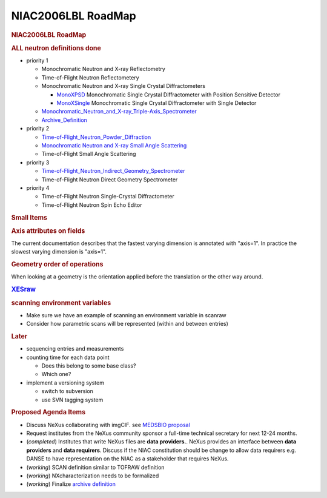 ===================
NIAC2006LBL RoadMap
===================

.. container:: content

   .. container:: page

      .. rubric:: NIAC2006LBL RoadMap
         :name: NIAC2006LBL_RoadMap_niac2006lbl-roadmap
         :class: page-title

      .. rubric:: **ALL** neutron definitions **done**
         :name: all-neutron-definitions-done

      -  priority 1

         -  Monochromatic Neutron and X-ray Reflectometry
         -  Time-of-Flight Neutron Reflectometery
         -  Monochromatic Neutron and X-ray Single Crystal
            Diffractometers

            -  `MonoXPSD <MonoXPSD.html>`__ Monochromatic Single Crystal
               Diffractometer with Position Sensitive Detector
            -  `MonoXSingle <MonoXSingle.html>`__ Monochromatic Single
               Crystal Diffractometer with Single Detector

         -  `Monochromatic_Neutron_and_X-ray_Triple-Axis_Spectrometer <Monochromatic_Neutron_and_X-ray_Triple-Axis_Spectrometer.html>`__
         -  `Archive_Definition <Archive_Definition.html>`__

      -  priority 2

         -  `Time-of-Flight_Neutron_Powder_Diffraction <Time-of-Flight_Neutron_Powder_Diffraction.html>`__
         -  `Monochromatic Neutron and X-ray Small Angle
            Scattering <SAS.html>`__
         -  Time-of-Flight Small Angle Scattering

      -  priority 3

         -  `Time-of-Flight_Neutron_Indirect_Geometry_Spectrometer <Time-of-Flight_Neutron_Indirect_Geometry_Spectrometer.html>`__
         -  Time-of-Flight Neutron Direct Geometry Spectrometer

      -  priority 4

         -  Time-of-Flight Neutron Single-Crystal Diffractometer
         -  Time-of-Flight Neutron Spin Echo Editor

      .. rubric:: Small Items
         :name: small-items

      .. rubric:: Axis attributes on fields
         :name: axis-attributes-on-fields

      The current documentation describes that the fastest varying
      dimension is annotated with "axis=1". In practice the slowest
      varying dimension is "axis=1".

      .. rubric:: Geometry order of operations
         :name: geometry-order-of-operations

      When looking at a geometry is the orientation applied before the
      translation or the other way around.

      .. rubric:: `XESraw <XESraw.html>`__
         :name: xesraw

      .. rubric:: scanning environment variables
         :name: scanning-environment-variables

      -  Make sure we have an example of scanning an environment
         variable in scanraw
      -  Consider how parametric scans will be represented (within and
         between entries)

      .. rubric:: Later
         :name: later

      -  sequencing entries and measurements
      -  counting time for each data point

         -  Does this belong to some base class?
         -  Which one?

      -  implement a versioning system

         -  switch to subversion
         -  use SVN tagging system

      .. rubric:: Proposed Agenda Items
         :name: NIAC2006LBL_RoadMap_proposed-agenda-items

      -  Discuss NeXus collaborating with imgCIF. see `MEDSBIO
         proposal <http://www.medsbio.org/>`__
      -  Request institutes from the NeXus community sponsor a full-time
         technical secretary for next 12-24 months.
      -  (*completed*) Institutes that write NeXus files are **data
         providers.**. NeXus provides an interface between **data
         providers** and **data requirers**. Discuss if the NIAC
         constitution should be change to allow data requirers e.g.
         DANSE to have representation on the NIAC as a stakeholder that
         requires NeXus.
      -  (*working*) SCAN definition similar to TOFRAW definition
      -  (*working*) NXcharacterization needs to be formalized
      -  (*working*) Finalize `archive
         definition <Archive_Definition.html>`__
